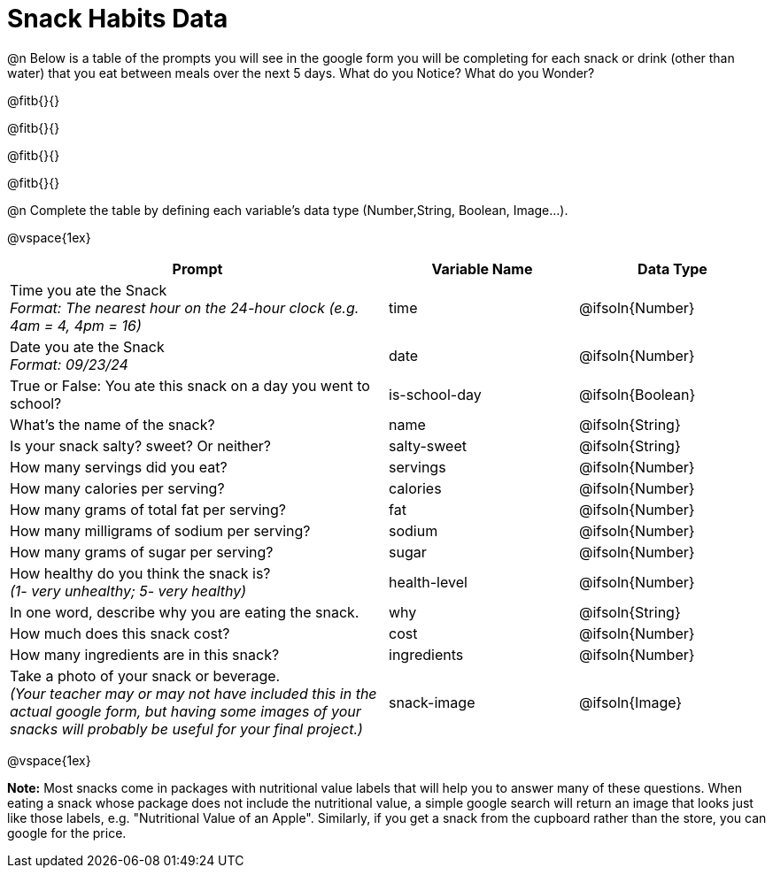 = Snack Habits Data

@n Below is a table of the prompts you will see in the google form you will be completing for each snack or drink (other than water) that you eat between meals over the next 5 days. What do you Notice? What do you Wonder?

@fitb{}{}

@fitb{}{}

@fitb{}{}

@fitb{}{}

@n Complete the table by defining each variable’s data type (Number,String, Boolean, Image...).

@vspace{1ex}

[cols="2a, 1a, 1a", stripes="none"]
|===
| Prompt | Variable Name | Data Type

| Time you ate the Snack +
_Format: The nearest hour on the 24-hour clock (e.g. 4am = 4, 4pm = 16)_
| time
| @ifsoln{Number}

| Date you ate the Snack +
_Format: 09/23/24_
| date
| @ifsoln{Number}

| True or False: You ate this snack on a day you went to school?
| is-school-day
| @ifsoln{Boolean}

| What's the name of the snack?
| name
| @ifsoln{String}

| Is your snack salty? sweet? Or neither?
| salty-sweet
| @ifsoln{String}

| How many servings did you eat?
| servings
| @ifsoln{Number}

| How many calories per serving?
| calories
| @ifsoln{Number}

| How many grams of total fat per serving?
| fat
| @ifsoln{Number}

| How many milligrams of sodium per serving?
| sodium
| @ifsoln{Number}

| How many grams of sugar per serving?
| sugar
| @ifsoln{Number}

| How healthy do you think the snack is? +
 _(1- very unhealthy; 5- very healthy)_
| health-level
| @ifsoln{Number}

| In one word, describe why you are eating the snack. 
| why
| @ifsoln{String}

| How much does this snack cost? 
| cost
| @ifsoln{Number}

| How many ingredients are in this snack?
| ingredients
| @ifsoln{Number}

| Take a photo of your snack or beverage. +
_(Your teacher may or may not have included this in the actual google form, but having some images of your snacks will probably be useful for your final project.)_
| snack-image

| @ifsoln{Image}

|===


@vspace{1ex}

*Note:* Most snacks come in packages with nutritional value labels that will help you to answer many of these questions. When eating a snack whose package does not include the nutritional value, a simple google search will return an image that looks just like those labels, e.g. "Nutritional Value of an Apple". Similarly, if you get a snack from the cupboard rather than the store, you can google for the price.


